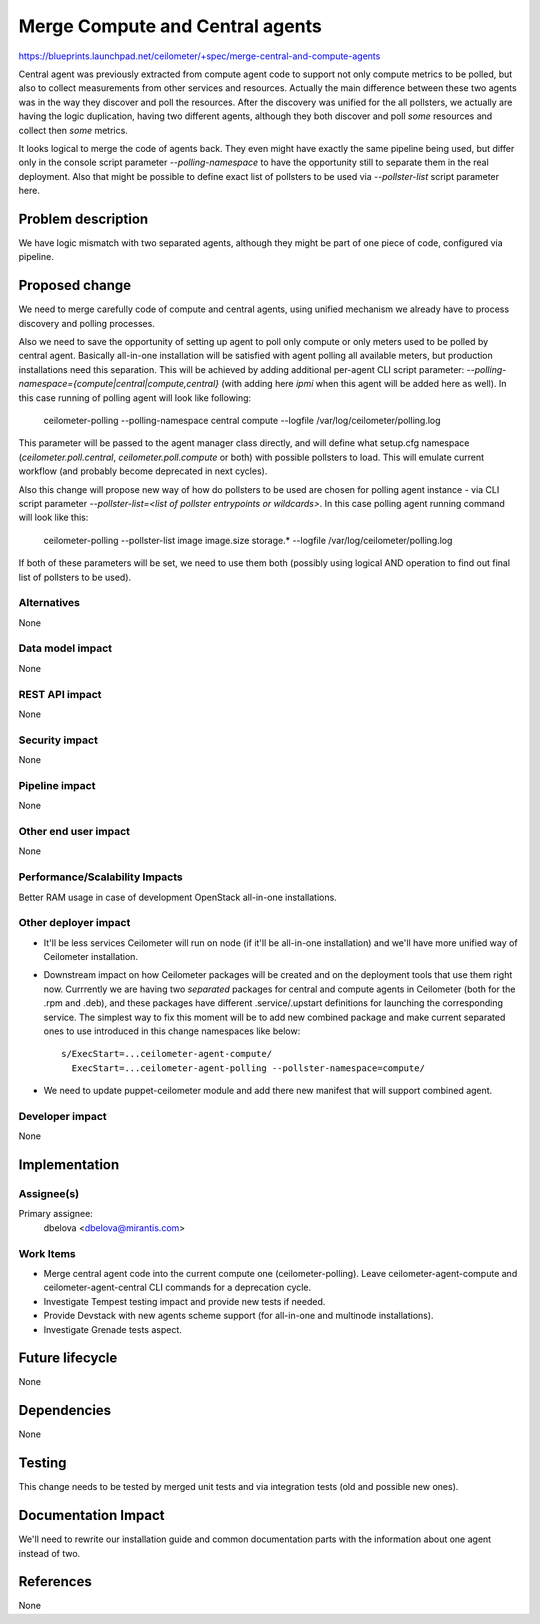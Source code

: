 ..
 This work is licensed under a Creative Commons Attribution 3.0 Unported
 License.

 http://creativecommons.org/licenses/by/3.0/legalcode

================================
Merge Compute and Central agents
================================

https://blueprints.launchpad.net/ceilometer/+spec/merge-central-and-compute-agents

Central agent was previously extracted from compute agent code to support not
only compute metrics to be polled, but also to collect measurements from other
services and resources. Actually the main difference between these two agents
was in the way they discover and poll the resources. After the discovery was
unified for the all pollsters, we actually are having the logic duplication,
having two different agents, although they both discover and poll *some*
resources and collect then *some* metrics.

It looks logical to merge the code of agents back. They even might have exactly
the same pipeline being used, but differ only in the console script parameter
*--polling-namespace* to have the opportunity still to separate them in the
real deployment. Also that might be possible to define exact list of pollsters
to be used via *--pollster-list* script parameter here.

Problem description
===================

We have logic mismatch with two separated agents, although they might be
part of one piece of code, configured via pipeline.

Proposed change
===============

We need to merge carefully code of compute and central agents, using unified
mechanism we already have to process discovery and polling processes.

Also we need to save the opportunity of setting up agent to poll only compute
or only meters used to be polled by central agent. Basically all-in-one
installation will be satisfied with agent polling all available meters, but
production installations need this separation. This will be achieved by adding
additional per-agent CLI script parameter:
*--polling-namespace={compute|central|compute,central}*
(with adding here *ipmi* when this agent will be added here as well). In this
case running of polling agent will look like following:

    ceilometer-polling --polling-namespace central compute --logfile /var/log/ceilometer/polling.log

This parameter will be passed to the agent manager class directly, and will
define what setup.cfg namespace (*ceilometer.poll.central*,
*ceilometer.poll.compute* or both) with possible pollsters to load. This
will emulate current workflow (and probably become deprecated in next cycles).

Also this change will propose new way of how do pollsters to be used are
chosen for polling agent instance - via CLI script parameter
*--pollster-list=<list of pollster entrypoints or wildcards>*. In this case
polling agent running command will look like this:

    ceilometer-polling --pollster-list image image.size storage.* --logfile /var/log/ceilometer/polling.log

If both of these parameters will be set, we need to use them both (possibly using
logical AND operation to find out final list of pollsters to be used).

Alternatives
------------

None

Data model impact
-----------------

None

REST API impact
---------------

None

Security impact
---------------

None

Pipeline impact
---------------

None

Other end user impact
---------------------

None

Performance/Scalability Impacts
-------------------------------

Better RAM usage in case of development OpenStack all-in-one installations.

Other deployer impact
---------------------

* It'll be less services Ceilometer will run on node (if it'll be all-in-one
  installation) and we'll have more unified way of Ceilometer installation.
* Downstream impact on how Ceilometer packages will be created and on the
  deployment tools that use them right now. Currrently we are having two
  *separated* packages for central and compute agents in Ceilometer (both for
  the .rpm and .deb), and these packages have different .service/.upstart
  definitions for launching the corresponding service. The simplest way to
  fix this moment will be to add new combined package and make current
  separated ones to use introduced in this change namespaces like below::

      s/ExecStart=...ceilometer-agent-compute/
        ExecStart=...ceilometer-agent-polling --pollster-namespace=compute/

* We need to update puppet-ceilometer module and add there new manifest
  that will support combined agent.

Developer impact
----------------

None


Implementation
==============

Assignee(s)
-----------

Primary assignee:
  dbelova <dbelova@mirantis.com>

Work Items
----------

* Merge central agent code into the current compute one
  (ceilometer-polling). Leave ceilometer-agent-compute and
  ceilometer-agent-central CLI commands for a deprecation
  cycle.
* Investigate Tempest testing impact and provide new tests if needed.
* Provide Devstack with new agents scheme support (for all-in-one and multinode
  installations).
* Investigate Grenade tests aspect.


Future lifecycle
================

None


Dependencies
============

None


Testing
=======

This change needs to be tested by merged unit tests and via integration tests
(old and possible new ones).


Documentation Impact
====================

We'll need to rewrite our installation guide and common documentation parts
with the information about one agent instead of two.


References
==========

None
